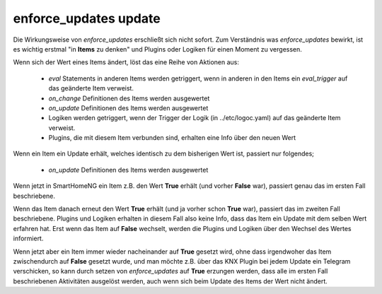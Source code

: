 
.. index:: Items; enforce_updates
.. index:: enforce_updates

.. role:: bluesup

enforce_updates :bluesup:`update`
=================================

Die Wirkungsweise von *enforce_updates* erschließt sich nicht sofort. Zum Verständnis was *enforce_updates* bewirkt, ist es
wichtig erstmal "in **Items** zu denken" und Plugins oder Logiken für einen Moment zu vergessen.

Wenn sich der Wert eines Items ändert, löst das eine Reihe von Aktionen aus:

    - *eval* Statements in anderen Items werden getriggert, wenn in anderen in den Items ein *eval_trigger* auf das geänderte Item verweist.
    - *on_change* Definitionen des Items werden ausgewertet
    - *on_update* Definitionen des Items werden ausgewertet
    - Logiken werden getriggert, wenn der Trigger der Logik (in ../etc/logoc.yaml) auf das geänderte Item verweist.
    - Plugins, die mit diesem Item verbunden sind, erhalten eine Info über den neuen Wert


Wenn ein Item ein Update erhält, welches identisch zu dem bisherigen Wert ist, passiert nur folgendes;

    - *on_update* Definitionen des Items werden ausgewertet

Wenn jetzt in SmartHomeNG ein Item z.B. den Wert **True** erhält (und vorher **False** war), passiert genau das im ersten Fall beschriebene.

Wenn das Item danach erneut den Wert **True** erhält (und ja vorher schon **True** war), passiert das im zweiten Fall beschriebene.
Plugins und Logiken erhalten in diesem Fall also keine Info, dass das Item ein Update mit dem selben Wert erfahren hat.
Erst wenn das Item auf **False** wechselt, werden die Plugins und Logiken über den Wechsel des Wertes informiert.

Wenn jetzt aber ein Item immer wieder nacheinander auf **True** gesetzt wird, ohne dass irgendwoher das Item
zwischendurch auf **False** gesetzt wurde, und man möchte z.B. über das KNX Plugin bei jedem Update ein Telegram verschicken,
so kann durch setzen von *enforce_updates* auf **True** erzungen werden, dass alle im ersten Fall beschriebenen Aktivitäten
ausgelöst werden, auch wenn sich beim Update des Items der Wert nicht ändert.


